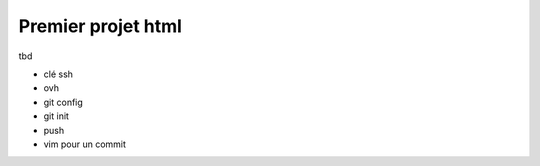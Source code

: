 *******************
Premier projet html
*******************

tbd

- clé ssh
- ovh
- git config
- git init
- push
- vim pour un commit

